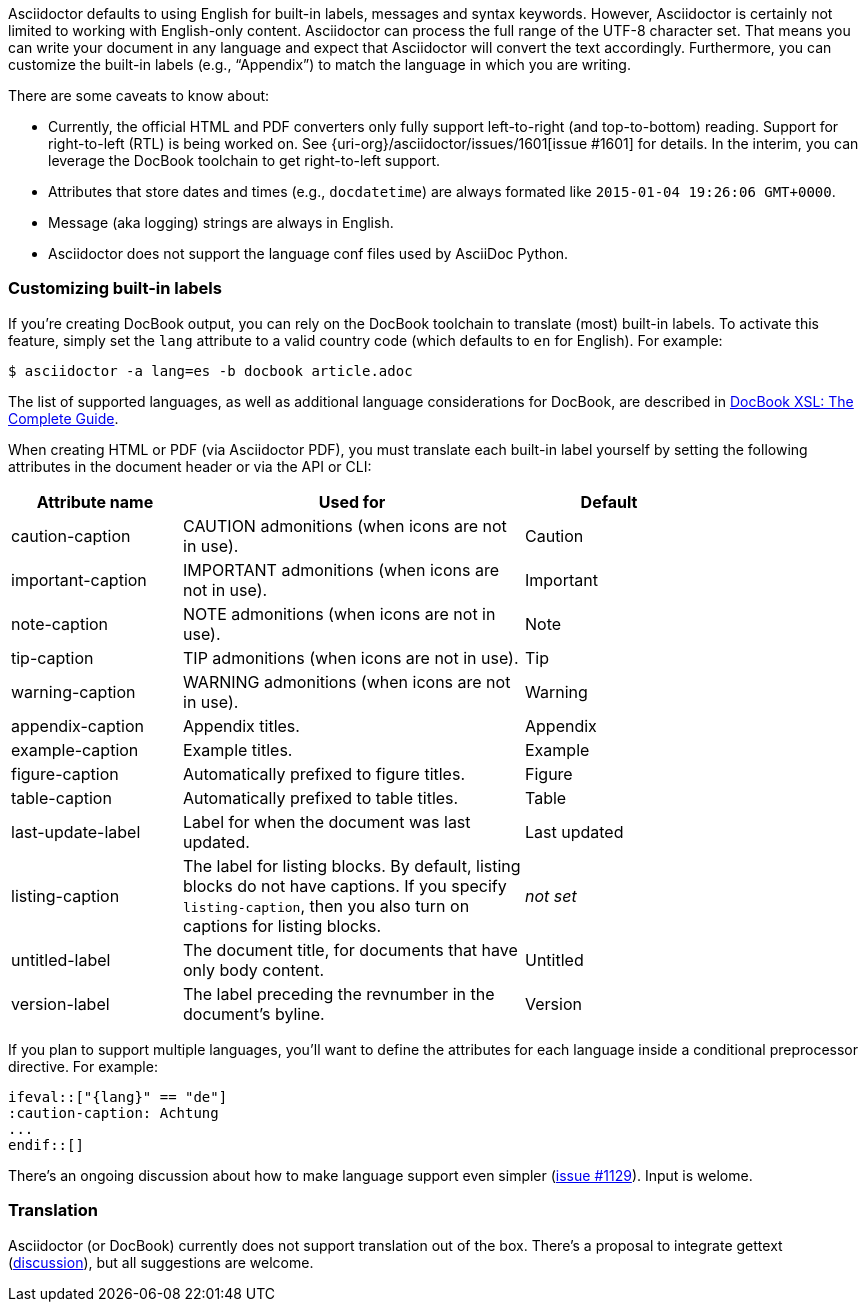 ////
Included in:

- user-manual
////

Asciidoctor defaults to using English for built-in labels, messages and syntax keywords.
However, Asciidoctor is certainly not limited to working with English-only content.
Asciidoctor can process the full range of the UTF-8 character set.
That means you can write your document in any language and expect that Asciidoctor will convert the text accordingly.
Furthermore, you can customize the built-in labels (e.g., "`Appendix`") to match the language in which you are writing.

There are some caveats to know about:

* Currently, the official HTML and PDF converters only fully support left-to-right (and top-to-bottom) reading.
Support for right-to-left (RTL) is being worked on.
See {uri-org}/asciidoctor/issues/1601[issue #1601] for details.
In the interim, you can leverage the DocBook toolchain to get right-to-left support.
* Attributes that store dates and times (e.g., `docdatetime`) are always formated like `2015-01-04 19:26:06 GMT+0000`.
* Message (aka logging) strings are always in English.
* Asciidoctor does not support the language conf files used by AsciiDoc Python.

=== Customizing built-in labels

If you're creating DocBook output, you can rely on the DocBook toolchain to translate (most) built-in labels.
To activate this feature, simply set the `lang` attribute to a valid country code (which defaults to `en` for English). 
For example:

----
$ asciidoctor -a lang=es -b docbook article.adoc
----

The list of supported languages, as well as additional language considerations for DocBook, are described in http://www.sagehill.net/docbookxsl/Localizations.html[DocBook XSL: The Complete Guide].

When creating HTML or PDF (via Asciidoctor PDF), you must translate each built-in label yourself by setting the following attributes in the document header or via the API or CLI:

[cols="10,20,10",width="80%"]
|====
|Attribute name |Used for |Default

|caution-caption
|CAUTION admonitions (when icons are not in use).
|Caution

|important-caption
|IMPORTANT admonitions (when icons are not in use).
|Important

|note-caption
|NOTE admonitions (when icons are not in use).
|Note

|tip-caption
|TIP admonitions (when icons are not in use).
|Tip

|warning-caption
|WARNING admonitions (when icons are not in use).
|Warning

|appendix-caption
|Appendix titles.
|Appendix

|example-caption
|Example titles.
|Example

|figure-caption
|Automatically prefixed to figure titles.
|Figure

|table-caption
|Automatically prefixed to table titles. 
|Table

|last-update-label
|Label for when the document was last updated.
|Last updated

|listing-caption
|The label for listing blocks. 
By default, listing blocks do not have captions.
If you specify `listing-caption`, then you also turn on captions for listing blocks.
|_not set_

|untitled-label
|The document title, for documents that have only body content.
|Untitled

|version-label
|The label preceding the revnumber in the document's byline.
|Version
|====

If you plan to support multiple languages, you'll want to define the attributes for each language inside a conditional preprocessor directive.
For example:

[source,asciidoc]
----
\ifeval::["{lang}" == "de"]
:caution-caption: Achtung
...
\endif::[]
----

There's an ongoing discussion about how to make language support even simpler (link:{uri-org}/asciidoctor/issues/1129[issue #1129]).
Input is welome.

=== Translation

Asciidoctor (or DocBook) currently does not support translation out of the box.
There's a proposal to integrate gettext (link:{uri-mailinglist}/Professional-providers-translating-Asciidoc-tt2692.html#none[discussion]), but all suggestions are welcome.
